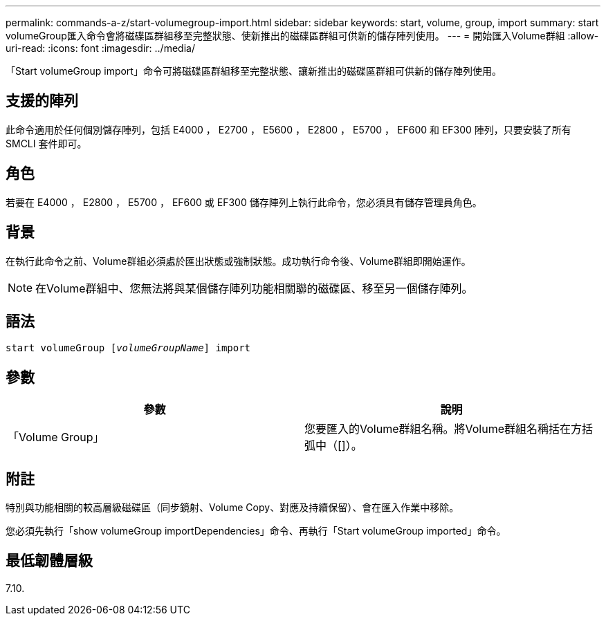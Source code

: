 ---
permalink: commands-a-z/start-volumegroup-import.html 
sidebar: sidebar 
keywords: start, volume, group, import 
summary: start volumeGroup匯入命令會將磁碟區群組移至完整狀態、使新推出的磁碟區群組可供新的儲存陣列使用。 
---
= 開始匯入Volume群組
:allow-uri-read: 
:icons: font
:imagesdir: ../media/


[role="lead"]
「Start volumeGroup import」命令可將磁碟區群組移至完整狀態、讓新推出的磁碟區群組可供新的儲存陣列使用。



== 支援的陣列

此命令適用於任何個別儲存陣列，包括 E4000 ， E2700 ， E5600 ， E2800 ， E5700 ， EF600 和 EF300 陣列，只要安裝了所有 SMCLI 套件即可。



== 角色

若要在 E4000 ， E2800 ， E5700 ， EF600 或 EF300 儲存陣列上執行此命令，您必須具有儲存管理員角色。



== 背景

在執行此命令之前、Volume群組必須處於匯出狀態或強制狀態。成功執行命令後、Volume群組即開始運作。

[NOTE]
====
在Volume群組中、您無法將與某個儲存陣列功能相關聯的磁碟區、移至另一個儲存陣列。

====


== 語法

[source, cli, subs="+macros"]
----
pass:quotes[start volumeGroup [_volumeGroupName_]] import
----


== 參數

[cols="2*"]
|===
| 參數 | 說明 


 a| 
「Volume Group」
 a| 
您要匯入的Volume群組名稱。將Volume群組名稱括在方括弧中（[]）。

|===


== 附註

特別與功能相關的較高層級磁碟區（同步鏡射、Volume Copy、對應及持續保留）、會在匯入作業中移除。

您必須先執行「show volumeGroup importDependencies」命令、再執行「Start volumeGroup imported」命令。



== 最低韌體層級

7.10.
